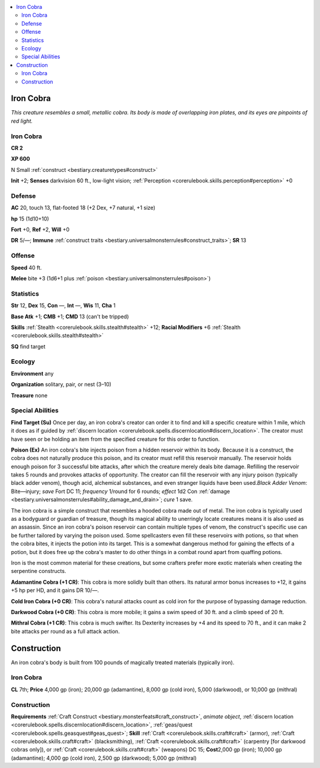 
.. _`bestiary.ironcobra`:

.. contents:: \ 

.. _`bestiary.ironcobra#iron_cobra`:

Iron Cobra
***********

\ *This creature resembles a small, metallic cobra. Its body is made of overlapping iron plates, and its eyes are pinpoints of red light.*

Iron Cobra
===========

**CR 2** 

\ **XP 600**

N Small :ref:`construct <bestiary.creaturetypes#construct>`\  

\ **Init**\  +2; \ **Senses**\  darkvision 60 ft., low-light vision; :ref:`Perception <corerulebook.skills.perception#perception>`\  +0

.. _`bestiary.ironcobra#defense`:

Defense
========

\ **AC**\  20, touch 13, flat-footed 18 (+2 Dex, +7 natural, +1 size)

\ **hp**\  15 (1d10+10)

\ **Fort**\  +0, \ **Ref**\  +2, \ **Will**\  +0

\ **DR**\  5/—; \ **Immune**\  :ref:`construct traits <bestiary.universalmonsterrules#construct_traits>`\ ; \ **SR**\  13

.. _`bestiary.ironcobra#offense`:

Offense
========

\ **Speed**\  40 ft.

\ **Melee**\  bite +3 (1d6+1 plus :ref:`poison <bestiary.universalmonsterrules#poison>`\ ) 

.. _`bestiary.ironcobra#statistics`:

Statistics
===========

\ **Str**\  12, \ **Dex**\  15, \ **Con**\  —, \ **Int**\  —, \ **Wis**\  11, \ **Cha**\  1

\ **Base Atk**\  +1; \ **CMB**\  +1; \ **CMD**\  13 (can't be tripped)

\ **Skills**\  :ref:`Stealth <corerulebook.skills.stealth#stealth>`\  +12; \ **Racial Modifiers**\  +6 :ref:`Stealth <corerulebook.skills.stealth#stealth>`\  

\ **SQ**\  find target

.. _`bestiary.ironcobra#ecology`:

Ecology
========

\ **Environment**\  any

\ **Organization**\  solitary, pair, or nest (3–10)

\ **Treasure**\  none

.. _`bestiary.ironcobra#special_abilities`:

Special Abilities
==================

\ **Find Target (Su)**\  Once per day, an iron cobra's creator can order it to find and kill a specific creature within 1 mile, which it does as if guided by :ref:`discern location <corerulebook.spells.discernlocation#discern_location>`\ . The creator must have seen or be holding an item from the specified creature for this order to function.

\ **Poison (Ex)**\  An iron cobra's bite injects poison from a hidden reservoir within its body. Because it is a construct, the cobra does not naturally produce this poison, and its creator must refill this reservoir manually. The reservoir holds enough poison for 3 successful bite attacks, after which the creature merely deals bite damage. Refilling the reservoir takes 5 rounds and provokes attacks of opportunity. The creator can fill the reservoir with any injury poison (typically black adder venom), though acid, alchemical substances, and even stranger liquids have been used.\ *Black Adder Venom*\ : Bite—injury; \ *save*\  Fort DC 11; \ *frequency*\  1/round for 6 rounds; \ *effect*\  1d2 Con :ref:`damage <bestiary.universalmonsterrules#ability_damage_and_drain>`\ ; \ *cure*\  1 save.

The iron cobra is a simple construct that resembles a hooded cobra made out of metal. The iron cobra is typically used as a bodyguard or guardian of treasure, though its magical ability to unerringly locate creatures means it is also used as an assassin. Since an iron cobra's poison reservoir can contain multiple types of venom, the construct's specific use can be further tailored by varying the poison used. Some spellcasters even fill these reservoirs with potions, so that when the cobra bites, it injects the potion into its target. This is a somewhat dangerous method for gaining the effects of a potion, but it does free up the cobra's master to do other things in a combat round apart from quaffing potions.

Iron is the most common material for these creations, but some crafters prefer more exotic materials when creating the serpentine constructs.

.. _`bestiary.ironcobra#adamintine_cobra`:

\ **Adamantine Cobra (+1 CR)**\ : This cobra is more solidly built than others. Its natural armor bonus increases to +12, it gains +5 hp per HD, and it gains DR 10/—.

.. _`bestiary.ironcobra#cold_iron_cobra`:

\ **Cold Iron Cobra (+0 CR)**\ : This cobra's natural attacks count as cold iron for the purpose of bypassing damage reduction.

.. _`bestiary.ironcobra#darkwood_cobra`:

\ **Darkwood Cobra (+0 CR)**\ : This cobra is more mobile; it gains a swim speed of 30 ft. and a climb speed of 20 ft.

.. _`bestiary.ironcobra#mithral_cobra`:

\ **Mithral Cobra (+1 CR)**\ : This cobra is much swifter. Its Dexterity increases by +4 and its speed to 70 ft., and it can make 2 bite attacks per round as a full attack action.

.. _`bestiary.ironcobra#construction`:

Construction
*************

An iron cobra's body is built from 100 pounds of magically treated materials (typically iron).

Iron Cobra
===========

\ **CL**\  7th; \ **Price**\  4,000 gp (iron); 20,000 gp (adamantine), 8,000 gp (cold iron), 5,000 (darkwood), or 10,000 gp (mithral)

Construction
=============

\ **Requirements**\  :ref:`Craft Construct <bestiary.monsterfeats#craft_construct>`\ , \ *animate object*\ , :ref:`discern location <corerulebook.spells.discernlocation#discern_location>`\ , :ref:`geas/quest <corerulebook.spells.geasquest#geas_quest>`\ ; \ **Skill**\  :ref:`Craft <corerulebook.skills.craft#craft>`\  (armor), :ref:`Craft <corerulebook.skills.craft#craft>`\  (blacksmithing), :ref:`Craft <corerulebook.skills.craft#craft>`\  (carpentry [for darkwood cobras only]), or :ref:`Craft <corerulebook.skills.craft#craft>`\  (weapons) DC 15; \ **Cost**\ 2,000 gp (iron); 10,000 gp (adamantine); 4,000 gp (cold iron), 2,500 gp (darkwood); 5,000 gp (mithral)
